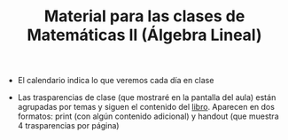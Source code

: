 #+TITLE: Material para las clases de Matemáticas II (Álgebra Lineal)

- El calendario indica lo que veremos cada día en clase
  
- Las trasparencias de clase (que mostraré en la pantalla del aula)
  están agrupadas por temas y siguen el contenido del [[https://github.com/mbujosab/CursoDeAlgebraLineal][libro]]. Aparecen
  en dos formatos: print (con algún contenido adicional) y handout
  (que muestra 4 trasparencias por página)

  
